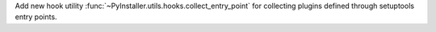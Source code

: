 Add new hook utility :func:`~PyInstaller.utils.hooks.collect_entry_point` for
collecting plugins defined through setuptools entry points.
